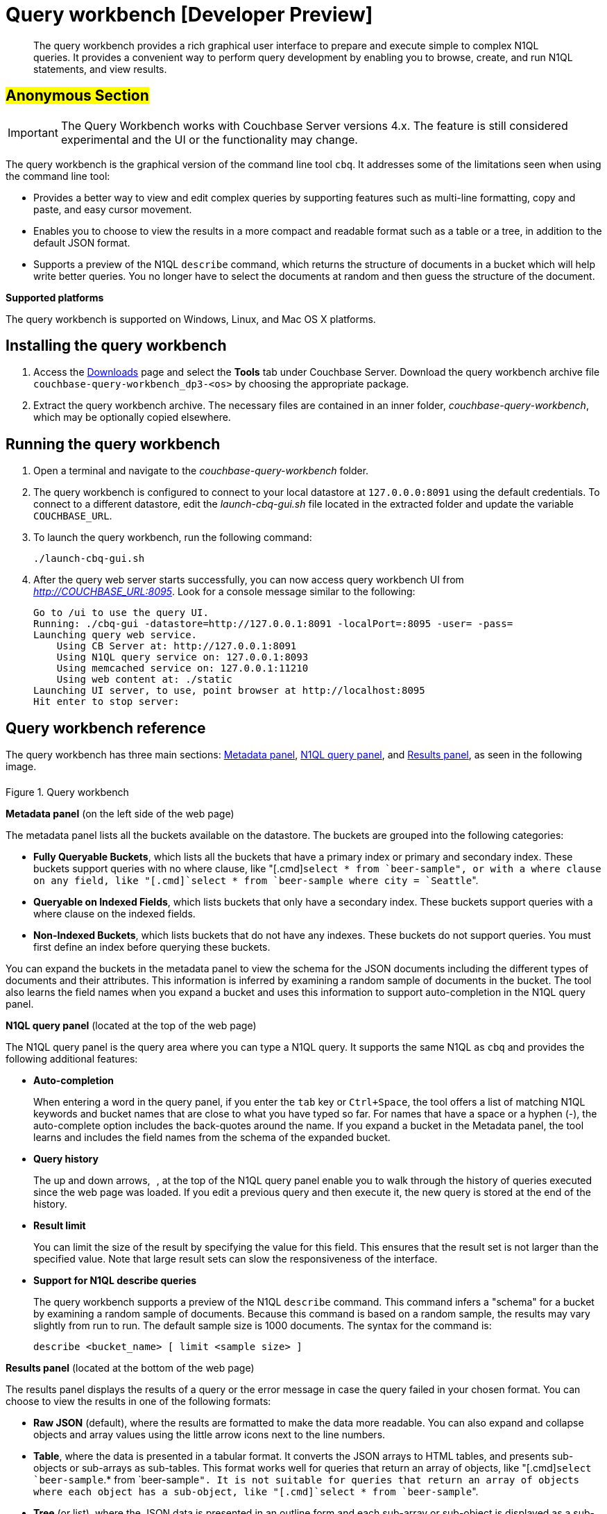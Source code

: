 [#concept_mjc_fzs_nt]
= Query workbench [Developer Preview]

[abstract]
The query workbench provides a rich graphical user interface to prepare and execute simple to complex N1QL queries.
It provides a convenient way to perform query development by enabling you to browse, create, and run N1QL statements, and view results.

== #Anonymous Section#

IMPORTANT: The Query Workbench works with Couchbase Server versions 4.x.
The feature is still considered experimental and the UI or the functionality may change.

The query workbench is the graphical version of the command line tool `cbq`.
It addresses some of the limitations seen when using the command line tool:

* Provides a better way to view and edit complex queries by supporting features such as multi-line formatting, copy and paste, and easy cursor movement.
* Enables you to choose to view the results in a more compact and readable format such as a table or a tree, in addition to the default JSON format.
* Supports a preview of the N1QL [.cmd]`describe` command, which returns the structure of documents in a bucket which will help write better queries.
You no longer have to select the documents at random and then guess the structure of the document.

*Supported platforms*

The query workbench is supported on Windows, Linux, and Mac OS X platforms.

== Installing the query workbench

. Access the http://www.couchbase.com/nosql-databases/downloads[Downloads] page and select the [.uicontrol]*Tools* tab under Couchbase Server.
Download the query workbench archive file `couchbase-query-workbench_dp3-<os>` by choosing the appropriate package.
+
// <table>
// <tgroup cols="2">
// <colspec colnum="1" colname="c1" colwidth="1*"/>
// <colspec colnum="2" colname="c2" colwidth="5*"/>
// <thead>
// <row>
// <entry>Platform</entry>
// <entry>Repository</entry>
// </row>
// </thead>
// <tbody>
// <row>
// <entry>Linux_x86_641 (md5)</entry>
// <entry><codeph>http://packages.couchbase.com/releases/query-workbench/dp1/couchbase-query-workbench_dp1.0.1-linux_x86_64.tar.gz</codeph></entry>
// </row>
// <row>
// <entry>MacOS_x86_644 (md5)</entry>
// <entry><codeph>http://packages.couchbase.com/releases/query-workbench/dp1/couchbase-query-workbench_dp1.0.1-macos_x86_64.tar.gz</codeph></entry>
// </row>
// <row>
// <entry>Windows_amd64 (md5)</entry>
// <entry><codeph>http://packages.couchbase.com/releases/query-workbench/dp1/couchbase-query-workbench_dp1.0.1-windows_amd64.zip</codeph></entry>
// </row>
// <row>
// <entry>Windows_x861 (md5)</entry>
// <entry><codeph>http://packages.couchbase.com/releases/query-workbench/dp1/couchbase-query-workbench_dp1.0.1-windows_x86.zip</codeph></entry>
// </row>
// </tbody>
// </tgroup>
// </table>

. Extract the query workbench archive.
The necessary files are contained in an inner folder, [.path]_couchbase-query-workbench_, which may be optionally copied elsewhere.

== Running the query workbench

. Open a terminal and navigate to the [.path]_couchbase-query-workbench_ folder.
. The query workbench is configured to connect to your local datastore at `127.0.0.0:8091` using the default credentials.
To connect to a different datastore, edit the [.path]_launch-cbq-gui.sh_ file located in the extracted folder and update the variable [.var]`COUCHBASE_URL`.
. To launch the query workbench, run the following command:
+
----
./launch-cbq-gui.sh
----

. After the query web server starts successfully, you can now access query workbench UI from [.path]_http://COUCHBASE_URL:8095_.
Look for a console message similar to the following:
+
----
Go to /ui to use the query UI.
Running: ./cbq-gui -datastore=http://127.0.0.1:8091 -localPort=:8095 -user= -pass=
Launching query web service.
    Using CB Server at: http://127.0.0.1:8091
    Using N1QL query service on: 127.0.0.1:8093
    Using memcached service on: 127.0.0.1:11210
    Using web content at: ./static
Launching UI server, to use, point browser at http://localhost:8095
Hit enter to stop server:
----

== Query workbench reference

The query workbench has three main sections: <<query-workbench-metadata,Metadata panel>>, <<query-workbench-n1ql,N1QL query panel>>, and <<query-workbench-results,Results panel>>, as seen in the following image.

.Query workbench
[#fig_vwg_vrp_4t]
image::query-workbench-ui.png[,6in]

*Metadata panel* (on the left side of the web page)

The metadata panel lists all the buckets available on the datastore.
The buckets are grouped into the following categories:

* *Fully Queryable Buckets*, which lists all the buckets that have a primary index or primary and secondary index.
These buckets support queries with no where clause, like "[.cmd]`select * from `beer-sample``", or with a where clause on any field, like "[.cmd]`select * from `beer-sample` where city = `Seattle``".
* *Queryable on Indexed Fields*, which lists buckets that only have a secondary index.
These buckets support queries with a where clause on the indexed fields.
* *Non-Indexed Buckets*, which lists buckets that do not have any indexes.
These buckets do not support queries.
You must first define an index before querying these buckets.

You can expand the buckets in the metadata panel to view the schema for the JSON documents including the different types of documents and their attributes.
This information is inferred by examining a random sample of documents in the bucket.
The tool also learns the field names when you expand a bucket and uses this information to support auto-completion in the N1QL query panel.

*N1QL query panel* (located at the top of the web page)

The N1QL query panel is the query area where you can type a N1QL query.
It supports the same N1QL as `cbq` and provides the following additional features:

* *Auto-completion*
+
When entering a word in the query panel, if you enter the [.input]`tab` key or [.input]`Ctrl+Space`, the tool offers a list of matching N1QL keywords and bucket names that are close to what you have typed so far.
For names that have a space or a hyphen (-), the auto-complete option includes the back-quotes around the name.
If you expand a bucket in the Metadata panel, the tool learns and includes the field names from the schema of the expanded bucket.

* *Query history*
+
The up and down arrows, image:query-workbench-history.png[,1.2in] , at the top of the N1QL query panel enable you to walk through the history of queries executed since the web page was loaded.
If you edit a previous query and then execute it, the new query is stored at the end of the history.

* *Result limit*
+
You can limit the size of the result by specifying the value for this field.
This ensures that the result set is not larger than the specified value.
Note that large result sets can slow the responsiveness of the interface.

* *Support for N1QL describe queries*
+
The query workbench supports a preview of the N1QL [.cmd]`describe` command.
This command infers a "schema" for a bucket by examining a random sample of documents.
Because this command is based on a random sample, the results may vary slightly from run to run.
The default sample size is 1000 documents.
The syntax for the command is:
+
----
describe <bucket_name> [ limit <sample size> ]
----

*Results panel* (located at the bottom of the web page)

The results panel displays the results of a query or the error message in case the query failed in your chosen format.
You can choose to view the results in one of the following formats:

* *Raw JSON* (default), where the results are formatted to make the data more readable.
You can also expand and collapse objects and array values using the little arrow icons next to the line numbers.
image:query-workbench-results-json.png[,6in]
* *Table*, where the data is presented in a tabular format.
It converts the JSON arrays to HTML tables, and presents sub-objects or sub-arrays as sub-tables.
This format works well for queries that return an array of objects, like "[.cmd]`select `beer-sample`.* from `beer-sample``".
It is not suitable for queries that return an array of objects where each object has a sub-object, like "[.cmd]`select * from `beer-sample``".
image:query-workbench-results-table-2.png[,5.5in]
* *Tree* (or list), where the JSON data is presented in an outline form and each sub-array or sub-object is displayed as a sub-list.
image:query-workbench-results-tree.png[,6in]
* The btn:[Save] button saves the raw JSON text to a file.
+
NOTE: When using Safari, clicking [.uicontrol]*Save* loads the data into a new window.
You have to save the file manually using the *File > Save As* menu.
